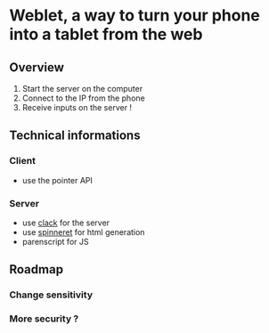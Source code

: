 * Weblet, a way to turn your phone into a tablet from the web
** Overview
1. Start the server on the computer
2. Connect to the IP from the phone
3. Receive inputs on the server !

** Technical informations
*** Client
- use the pointer API
*** Server
- use [[https://jasom.github.io/clack-tutorial/posts/getting-started-with-clack/][clack]] for the server
- use [[https://github.com/ruricolist/spinneret][spinneret]] for html generation
- parenscript for JS

** Roadmap
*** Change sensitivity
*** More security ?
